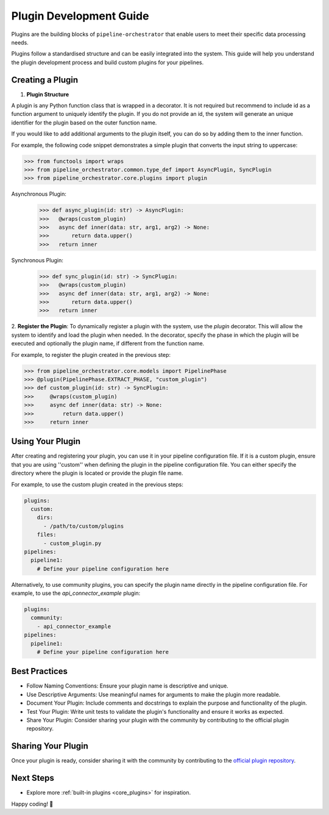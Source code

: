 .. _plugin_development:

Plugin Development Guide
========================
Plugins are the building blocks of ``pipeline-orchestrator`` that enable users to meet their specific
data processing needs.

Plugins follow a standardised structure and can be easily integrated into the system. This guide will help you
understand the plugin development process and build custom plugins for your pipelines.

Creating a Plugin
-----------------

1. **Plugin Structure**

A plugin is any Python function class that is wrapped in a decorator. It is not required but recommend to include id
as a function argument to uniquely identify the plugin. If you do not provide an id, the system will generate an
unique identifier for the plugin based on the outer function name.

If you would like to add additional arguments to the plugin itself, you can do so by adding them to the inner function.

For example, the following code snippet demonstrates a simple plugin that converts the input string to uppercase:


.. code:: python

  >>> from functools import wraps
  >>> from pipeline_orchestrator.common.type_def import AsyncPlugin, SyncPlugin
  >>> from pipeline_orchestrator.core.plugins import plugin

Asynchronous Plugin:
  >>> def async_plugin(id: str) -> AsyncPlugin:
  >>>   @wraps(custom_plugin)
  >>>   async def inner(data: str, arg1, arg2) -> None:
  >>>       return data.upper()
  >>>   return inner

Synchronous Plugin:
  >>> def sync_plugin(id: str) -> SyncPlugin:
  >>>   @wraps(custom_plugin)
  >>>   async def inner(data: str, arg1, arg2) -> None:
  >>>       return data.upper()
  >>>   return inner

2. **Register the Plugin**:
To dynamically register a plugin with the system, use the `plugin` decorator. This will allow the system to identify and load the plugin when needed.
In the decorator, specify the phase in which the plugin will be executed and optionally the plugin name, if different from the function name.

For example, to register the plugin created in the previous step:


.. code:: python

  >>> from pipeline_orchestrator.core.models import PipelinePhase
  >>> @plugin(PipelinePhase.EXTRACT_PHASE, "custom_plugin")
  >>> def custom_plugin(id: str) -> SyncPlugin:
  >>>     @wraps(custom_plugin)
  >>>     async def inner(data: str) -> None:
  >>>         return data.upper()
  >>>     return inner


Using Your Plugin
-----------------
After creating and registering your plugin, you can use it in your pipeline configuration file.
If it is a custom plugin, ensure that you are using ''custom'' when defining the plugin in the pipeline configuration file.
You can either specify the directory where the plugin is located or provide the plugin file name.

For example, to use the custom plugin created in the previous steps:

.. code:: yaml

    plugins:
      custom:
        dirs:
          - /path/to/custom/plugins
        files:
          - custom_plugin.py
    pipelines:
      pipeline1:
        # Define your pipeline configuration here


Alternatively, to use community plugins, you can specify the plugin name directly in the pipeline configuration file.
For example, to use the `api_connector_example` plugin:

.. code:: yaml

    plugins:
      community:
        - api_connector_example
    pipelines:
      pipeline1:
        # Define your pipeline configuration here


Best Practices
-----------------
- Follow Naming Conventions: Ensure your plugin name is descriptive and unique.
- Use Descriptive Arguments: Use meaningful names for arguments to make the plugin more readable.
- Document Your Plugin: Include comments and docstrings to explain the purpose and functionality of the plugin.
- Test Your Plugin: Write unit tests to validate the plugin's functionality and ensure it works as expected.
- Share Your Plugin: Consider sharing your plugin with the community by contributing to the official plugin repository.


Sharing Your Plugin
-------------------
Once your plugin is ready, consider sharing it with the community by contributing to the 
`official plugin repository <https://github.com/jakubpulaczewski/pipeline-orchestrator-community>`_.



Next Steps
-----------
- Explore more :ref:`built-in plugins <core_plugins>` for inspiration.

Happy coding! 🚀